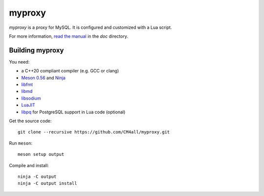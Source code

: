 myproxy
=======

*myproxy* is a proxy for MySQL.  It is configured and customized with
a Lua script.

For more information, `read the manual
<https://myproxy.readthedocs.io/en/latest/>`__ in the `doc` directory.


Building myproxy
----------------

You need:

- a C++20 compliant compiler (e.g. GCC or clang)
- `Meson 0.56 <http://mesonbuild.com/>`__ and `Ninja <https://ninja-build.org/>`__
- `libfmt <https://fmt.dev/>`__
- `libmd <https://www.hadrons.org/software/libmd/>`__
- `libsodium <https://www.libsodium.org/>`__
- `LuaJIT <http://luajit.org/>`__
- `libpq <https://www.postgresql.org/>`__ for PostgreSQL support in
  Lua code (optional)

Get the source code::

 git clone --recursive https://github.com/CM4all/myproxy.git

Run ``meson``::

 meson setup output

Compile and install::

 ninja -C output
 ninja -C output install
